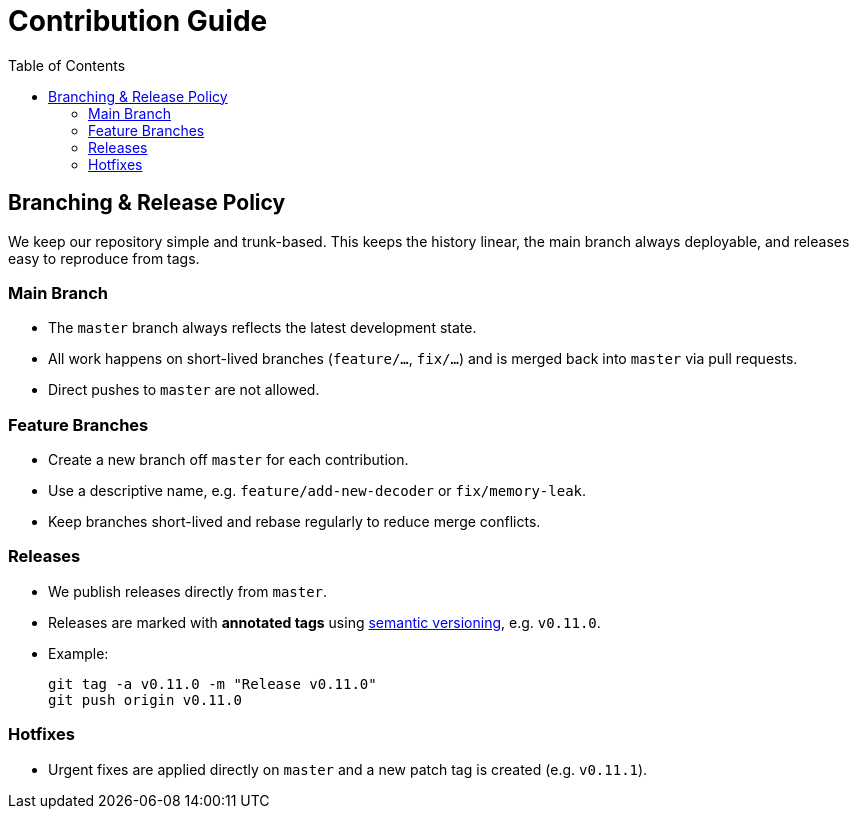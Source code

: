 = Contribution Guide
:toc:

== Branching & Release Policy

We keep our repository simple and trunk-based.
This keeps the history linear, the main branch always deployable, and releases easy to reproduce from tags.

=== Main Branch
* The `master` branch always reflects the latest development state.
* All work happens on short-lived branches (`feature/...`, `fix/...`) and is merged back into `master` via pull requests.
* Direct pushes to `master` are not allowed.

=== Feature Branches
* Create a new branch off `master` for each contribution.
* Use a descriptive name, e.g. `feature/add-new-decoder` or `fix/memory-leak`.
* Keep branches short-lived and rebase regularly to reduce merge conflicts.

=== Releases
* We publish releases directly from `master`.
* Releases are marked with *annotated tags* using https://semver.org/[semantic versioning], e.g. `v0.11.0`.
* Example:
+
[source,bash]
----
git tag -a v0.11.0 -m "Release v0.11.0"
git push origin v0.11.0
----

=== Hotfixes
* Urgent fixes are applied directly on `master` and a new patch tag is created (e.g. `v0.11.1`).

